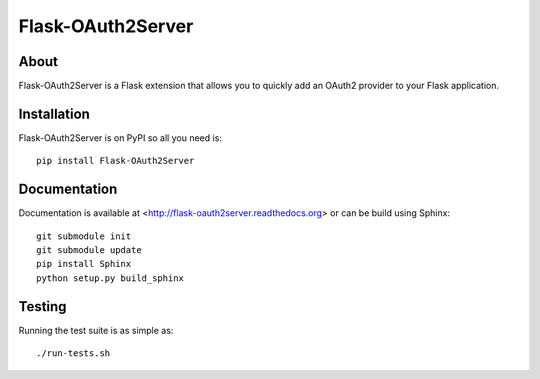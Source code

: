 ==================
Flask-OAuth2Server
==================

.. image:: https://travis-ci.org/inveniosoftware/flask-oauth2server.png?branch=master
    :target: https://travis-ci.org/inveniosoftware/flask-oauth2server
.. image:: https://coveralls.io/repos/inveniosoftware/flask-oauth2server/badge.png?branch=master
    :target: https://coveralls.io/r/inveniosoftware/flask-oauth2server
.. image:: https://pypip.in/v/Flask-OAuth2Server/badge.png
   :target: https://pypi.python.org/pypi/Flask-OAuth2Server/
.. image:: https://pypip.in/d/Flask-OAuth2Server/badge.png
   :target: https://pypi.python.org/pypi/Flask-OAuth2Server/


About
=====
Flask-OAuth2Server is a Flask extension that allows you to quickly add an
OAuth2 provider to your Flask application.

Installation
============
Flask-OAuth2Server is on PyPI so all you need is: ::

    pip install Flask-OAuth2Server

Documentation
============
Documentation is available at <http://flask-oauth2server.readthedocs.org> or can be build using Sphinx: ::

    git submodule init
    git submodule update
    pip install Sphinx
    python setup.py build_sphinx

Testing
=======
Running the test suite is as simple as: ::

    ./run-tests.sh